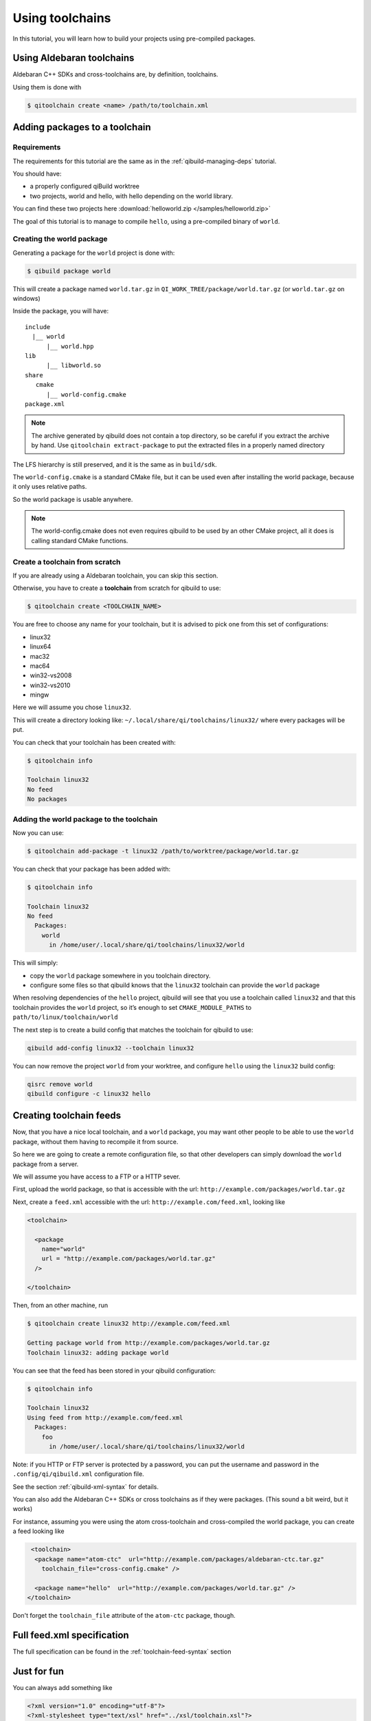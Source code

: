 .. _using-toolchains:

Using toolchains
================

In this tutorial, you will learn how to build your projects using pre-compiled
packages.


Using Aldebaran toolchains
---------------------------

Aldebaran C++ SDKs and cross-toolchains are, by definition, toolchains.

Using them is done with

.. code-block:: console

   $ qitoolchain create <name> /path/to/toolchain.xml

.. seealso:: :ref:`qibuild-using-aldebaran-packages`



Adding packages to a toolchain
------------------------------

Requirements
++++++++++++

The requirements for this tutorial are the same as in
the :ref:`qibuild-managing-deps` tutorial.

You should have:

* a properly configured qiBuild worktree

* two projects, world and hello, with hello depending on the world library.

You can find these two projects here :download:`helloworld.zip </samples/helloworld.zip>`

The goal of this tutorial is to manage to compile ``hello``, using a pre-compiled
binary of ``world``.

Creating the world package
++++++++++++++++++++++++++

Generating a package for the ``world`` project is done with:

.. code-block:: console

  $ qibuild package world

This will create a package named ``world.tar.gz`` in
``QI_WORK_TREE/package/world.tar.gz`` (or ``world.tar.gz`` on windows)

Inside the package, you will have::

  include
    |__ world
        |__ world.hpp
  lib
        |__ libworld.so
  share
     cmake
        |__ world-config.cmake
  package.xml


.. note:: The archive generated by qibuild does not contain
   a top directory, so be careful if you extract the archive
   by hand.
   Use ``qitoolchain extract-package`` to put the extracted files
   in a properly named directory

The LFS hierarchy is still preserved, and it is the same as in ``build/sdk``.

The ``world-config.cmake`` is a standard CMake file, but it can be used even after
installing the world package, because it only uses relative paths.

So the world package is usable anywhere.

.. note:: The world-config.cmake does not even requires qibuild to be used by
  an other CMake project, all it does is calling standard CMake functions.

Create a toolchain from scratch
++++++++++++++++++++++++++++++++

If you are already using a Aldebaran toolchain, you can skip this section.

Otherwise, you have to create a **toolchain** from scratch for qibuild to use:

.. code-block:: console

  $ qitoolchain create <TOOLCHAIN_NAME>

You are free to choose any name for your toolchain, but it is advised
to pick one from this set of configurations:

* linux32
* linux64
* mac32
* mac64
* win32-vs2008
* win32-vs2010
* mingw

Here we will assume you chose ``linux32``.

This will create a directory looking like:
``~/.local/share/qi/toolchains/linux32/``
where every packages will be put.

You can check that your toolchain has been created with:

.. code-block:: console

   $ qitoolchain info

   Toolchain linux32
   No feed
   No packages


Adding the world package to the toolchain
+++++++++++++++++++++++++++++++++++++++++

Now you can use:

.. code-block:: console

  $ qitoolchain add-package -t linux32 /path/to/worktree/package/world.tar.gz

You can check that your package has been added with:

.. code-block:: console

  $ qitoolchain info

  Toolchain linux32
  No feed
    Packages:
      world
        in /home/user/.local/share/qi/toolchains/linux32/world


This will simply:

* copy the ``world`` package somewhere in you toolchain directory.

* configure some files so that qibuild knows that the
  ``linux32`` toolchain can provide the ``world`` package

When resolving dependencies of the ``hello`` project, qibuild will see that you
use a toolchain called ``linux32`` and that this toolchain provides the
``world`` project, so it’s enough to set ``CMAKE_MODULE_PATHS`` to
``path/to/linux/toolchain/world``

The next step is to create a build config that matches the toolchain
for qibuild to use:

.. code-block:: console

    qibuild add-config linux32 --toolchain linux32

You can now remove the project ``world`` from your worktree, and
configure ``hello`` using the ``linux32`` build config:

.. code-block:: console

    qisrc remove world
    qibuild configure -c linux32 hello


Creating toolchain feeds
------------------------

Now, that you have a nice local toolchain, and a ``world`` package,
you may want other people to be able to use the ``world`` package,
without them having to recompile it from source.

So here we are going to create a remote configuration file, so
that other developers can simply download the ``world`` package from
a server.

We will assume you have access to a FTP or a HTTP sever.


First, upload the world package, so that is accessible with the url:
``http://example.com/packages/world.tar.gz``

Next, create a ``feed.xml`` accessible with the url:
``http://example.com/feed.xml``, looking like

.. code-block:: xml

  <toolchain>

    <package
      name="world"
      url = "http://example.com/packages/world.tar.gz"
    />

  </toolchain>


Then, from an other machine, run

.. code-block:: console

  $ qitoolchain create linux32 http://example.com/feed.xml

  Getting package world from http://example.com/packages/world.tar.gz
  Toolchain linux32: adding package world


You can see that the feed has been stored in your qibuild configuration:

.. code-block:: console

  $ qitoolchain info

  Toolchain linux32
  Using feed from http://example.com/feed.xml
    Packages:
      foo
        in /home/user/.local/share/qi/toolchains/linux32/world


Note: if you HTTP or FTP server is protected by a password, you can put
the username and password in the ``.config/qi/qibuild.xml`` configuration file.

See the section :ref:`qibuild-xml-syntax` for details.

You can also add the Aldebaran C++ SDKs or cross toolchains as if they were packages.
(This sound a bit weird, but it works)

For instance, assuming you were using the atom cross-toolchain and cross-compiled
the world package, you can create a feed looking like

.. code-block:: xml

   <toolchain>
    <package name="atom-ctc"  url="http://example.com/packages/aldebaran-ctc.tar.gz"
      toolchain_file="cross-config.cmake" />

    <package name="hello"  url="http://example.com/packages/world.tar.gz" />
  </toolchain>


Don't forget the ``toolchain_file`` attribute of the ``atom-ctc`` package, though.


Full feed.xml specification
----------------------------

The full specification can be found in the
:ref:`toolchain-feed-syntax` section


Just for fun
------------

You can always add something like

.. code-block:: xml

  <?xml version="1.0" encoding="utf-8"?>
  <?xml-stylesheet type="text/xsl" href="../xsl/toolchain.xsl"?>


With an xsl looking like


.. code-block:: xml

  <html xsl:version="1.0" xmlns:xsl="http://www.w3.org/1999/XSL/Transform" xmlns="http://www.w3.org/1999/xhtml">
    <body >
      <h2> Packages </h2>
      <ul>
        <xsl:for-each select="toolchain/package">
        <li>
          <a>
          <xsl:attribute name="href">
            <xsl:value-of select="@url" />
          </xsl:attribute>
          <xsl:value-of select="@name" />
          </a>
        </li>
        </xsl:for-each>
      </ul>
      <h2> Feeds </h2>
      <ul>
        <xsl:for-each select="toolchain/feed">
        <li>
          <a>
          <xsl:attribute name="href">
            <xsl:value-of select="@url" />
          </xsl:attribute>
          <xsl:value-of select="@url" />
          </a>
        </li>
        </xsl:for-each>
      </ul>
    </body>
  </html>
